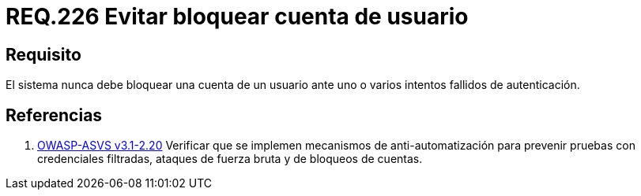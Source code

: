 :slug: rules/226/
:category: rules
:description: En el presente documento se detallan los requerimientos de seguridad relacionados a la gestion segura de autenticacion de un usuario. En este caso, se recomienda que un sistema nunca bloquee la cuenta de usuario ante varios intentados fallidos de inicio de sesión.
:keywords: Sistema, Bloquear, Cuenta Usuario, Autenticación, Intentos, Seguridad.
:rules: yes

= REQ.226 Evitar bloquear cuenta de usuario

== Requisito

El sistema nunca debe bloquear una cuenta de un usuario
ante uno o varios intentos fallidos de autenticación.

== Referencias

. [[r1]] link:https://www.owasp.org/index.php/ASVS_V2_Authentication[+OWASP-ASVS v3.1-2.20+]
Verificar que se implemen mecanismos de anti-automatización
para prevenir pruebas con credenciales filtradas,
ataques de fuerza bruta y de bloqueos de cuentas.
